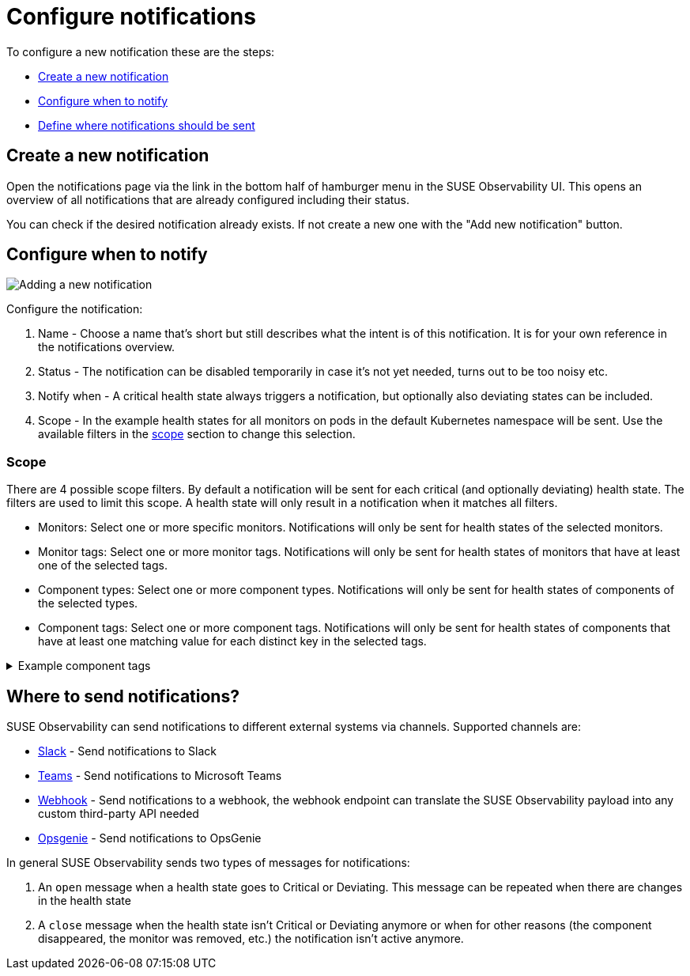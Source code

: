 = Configure notifications
:description: SUSE Observability

To configure a new notification these are the steps:

* <<_create_a_new_notification,Create a new notification>>
* <<_configure_when_to_notify,Configure when to notify>>
* <<_where_to_send_notifications,Define where notifications should be sent>>

== Create a new notification

Open the notifications page via the link in the bottom half of hamburger menu in the SUSE Observability UI. This opens an overview of all notifications that are already configured including their status.

You can check if the desired notification already exists. If not create a new one with the "Add new notification" button.

== Configure when to notify

image::k8s/notifications-add-new-notification.png[Adding a new notification]

Configure the notification:

. Name - Choose a name that's short but still describes what the intent is of this notification. It is for your own reference in the notifications overview.
. Status - The notification can be disabled temporarily in case it's not yet needed, turns out to be too noisy etc.
. Notify when - A critical health state always triggers a notification, but optionally also deviating states can be included.
. Scope - In the example health states for all monitors on pods in the default Kubernetes namespace will be sent. Use the available  filters in the <<_scope,scope>> section to change this selection.

=== Scope

There are 4 possible scope filters. By default a notification will be sent for each critical (and optionally deviating) health state. The filters are used to limit this scope. A health state will only result in a notification when it matches all filters.

* Monitors: Select one or more specific monitors. Notifications will only be sent for health states of the selected monitors.
* Monitor tags: Select one or more monitor tags. Notifications will only be sent for health states of monitors that have at least one of the selected tags.
* Component types: Select one or more component types. Notifications will only be sent for health states of components of the selected types.
* Component tags: Select one or more component tags. Notifications will only be sent for health states of components that have at least one matching value for each distinct key in the selected tags.

.Example component tags
[%collapsible]
====
Say the selected tags are [ `k8s-scope:prod-us/checkout`, `k8s-scope:prod-emea/checkout`, `team:blue` ].  The keys in this case are `k8s-scope` and `team`.

Then these components will match:

* a component with tags [ `k8s-scope:prod-emea/checkout`, `team:blue` ]
* a component with tags [ `k8s-scope:prod-us/checkout`, `team:blue` ]

While these components will not match:

* a component with tags [ `k8s-scope:prod-emea/checkout` ]
* a component with tags [ `k8s-scope:prod-us/checkout`, `team:green` ]
* a component with tags [ `k8s-scope:prod-emea/carts`, `team:blue` ]
====

== Where to send notifications?

SUSE Observability can send notifications to different external systems via channels. Supported channels are:

* xref:/use/alerting/notifications/channels/slack.adoc[Slack] - Send notifications to Slack
* xref:/use/alerting/notifications/channels/teams.adoc[Teams] - Send notifications to Microsoft Teams
* xref:/use/alerting/notifications/channels/webhook.adoc[Webhook] - Send notifications to a webhook, the webhook endpoint can translate the SUSE Observability payload into any custom third-party API needed
* xref:/use/alerting/notifications/channels/opsgenie.adoc[Opsgenie] - Send notifications to OpsGenie

In general SUSE Observability sends two types of messages for notifications:

. An `open` message when a health state goes to Critical or Deviating. This message can be repeated when there are changes in the health state
. A `close` message when the health state isn't Critical or Deviating anymore or when for other reasons (the component disappeared, the monitor was removed, etc.) the notification isn't active anymore.
